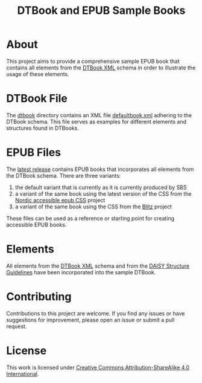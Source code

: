 #+TITLE: DTBook and EPUB Sample Books

* About
This project aims to provide a comprehensive sample EPUB book that
contains all elements from the [[https://en.wikipedia.org/wiki/DTBook][DTBook XML]] schema in order to
illustrate the usage of these elements.

* DTBook File
The [[https://github.com/sbsdev/epub-sample-book/tree/0.1/dtbook][dtbook]] directory contains an XML file [[https://github.com/sbsdev/epub-sample-book/blob/0.1/dtbook/defaultbook.xml][defaultbook.xml]] adhering to
the DTBook schema. This file serves as examples for different elements
and structures found in DTBooks.

* EPUB Files
The [[https://github.com/sbsdev/epub-sample-book/releases][latest release]] contains EPUB books that incorporates all elements
from the DTBook schema. There are three variants:

1) the default variant that is currently as it is currently produced by SBS
2) a variant of the same book using the latest version of the CSS from
   the [[https://github.com/sbsdev/nordic-accessible-epub-css][Nordic accessible epub CSS]] project
3) a variant of the same book using the CSS from the [[https://github.com/FriendsOfEpub/Blitz][Blitz]] project

These files can be used as a reference or starting point for creating
accessible EPUB books.

* Elements
All elements from the [[https://en.wikipedia.org/wiki/DTBook][DTBook XML]] schema and from the [[https://daisy.org/guidance/info-help/guidance-training/standards/daisy-structure-guidelines/][DAISY Structure
Guidelines]] have been incorporated into the sample DTBook.

* COMMENT Elements [25/25]
- [X] Images
  - [X] ~img~
- [X] Imagegroup
  - [X] ~imggroup~
  - [X] ~caption~
- [X] Citation
  - [X] ~cite~
- [X] Abbreviation
  - [X] ~abbr~
- [X] Acronym
  - [X] ~acronym~
- [X] Pagenum
  - [X] ~pagenum~
- [X] Prodnote
  - [X] ~prodnote~
- [X] Sidebar
  - [X] ~sidebar~
- [X] Notes
  - [X] ~note~
  - [X] ~noteref~
- [X] Annotation
  - [X] ~annotation~
  - [X] ~annoref~
- [X] Epigraph
  - [X] ~epigraph~
- [X] Byline
  - [X] ~byline~
- [X] Dateline
  - [X] ~dateline~
- [X] Word
  - [X] ~w~
- [X] Link
  - [X] ~a~
- [X] Inline
  - [X] ~em~
  - [X] ~strong~
  - [X] ~dfn~
  - [X] ~kbd~
  - [X] ~code~
- [X] Sample
  - [X] ~samp~
- [X] List
  - [X] ~list~
    - [X] ~pl~
    - [X] ~ol~
    - [X] ~ul~
  - [X] ~li~
  - [X] ~dl~
    - [X] ~dt~
    - [X] ~dd~
- [X] Quotation
  - [X] ~blockquote~
  - [X] ~q~
- [X] Poem
  - [X] ~poem~
- [X] Lines
  - [X] ~line~
  - [X] ~linenum~
  - [X] ~linegroup~
- [X] Address
  - [X] ~address~
- [X] Table
  - [X] ~table~
  - [X] ~caption~
  - [X] ~thead~
  - [X] ~tbody~
  - [X] ~tfoot~
  - [X] ~tr~, ~th~, ~td~
- [X] Headings
  - [X] Tite
  - [X] Author
  - [X] ~doctitle~
  - [X] ~docauthor~
  - [X] ~bridgehead~
  - [X] ~level1~ - ~level6~
  - [X] ~h1~ - ~h6~
- [X] Special
  - [X] ~q~
  - [X] ~sub~
  - [X] ~sup~
  - [X] ~span~
  - [X] ~br~
  - [X] ~bdo~

* COMMENT Structure Guidelines
** Inline [16/16]
- [X] Anchor
- [X] Abbreviation
- [X] Acronym
- [X] Computer Code
- [X] Defining Instance
- [X] Emphasis
- [X] Keyboard Input
- [X] Line Break
- [X] Page Number
- [X] Producer’s Note
- [X] Quotation
- [X] Sample
- [X] Sentence
- [X] Span
- [X] Subscript and Superscript
- [X] Word
** Block [16/16]
- [X] Address
- [X] Author
- [X] Bridgehead
- [X] Byline
- [X] Computer Code
- [X] Dateline
- [X] Epigraph
- [X] Keyboard Input
- [X] Linegroup
- [X] Lists
- [X] Note
- [X] Paragraph
- [X] Producer’s Note
- [X] Quotation
- [X] Sample
- [X] Sidebar


* Contributing
Contributions to this project are welcome. If you find any issues or
have suggestions for improvement, please open an issue or submit a
pull request.

* License
This work is licensed under [[https://creativecommons.org/licenses/by-sa/4.0/?ref=chooser-v1][Creative Commons Attribution-ShareAlike
4.0 International]].
